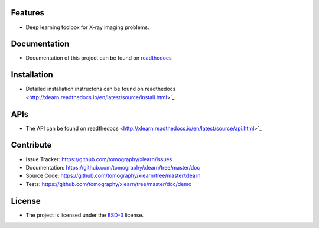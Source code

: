 Features
========

* Deep learning toolbox for X-ray imaging problems.


Documentation
=============

* Documentation of this project can be found on `readthedocs <http://xlearn.readthedocs.io/en/latest/>`_

Installation
============

* Detailed installation instructons can be found on readthedocs <http://xlearn.readthedocs.io/en/latest/source/install.html>`_


APIs
====

* The API can be found on readthedocs <http://xlearn.readthedocs.io/en/latest/source/api.html>`_


Contribute
==========

* Issue Tracker: https://github.com/tomography/xlearn/issues
* Documentation: https://github.com/tomography/xlearn/tree/master/doc
* Source Code: https://github.com/tomography/xlearn/tree/master/xlearn
* Tests: https://github.com/tomography/xlearn/tree/master/doc/demo

License
=======

* The project is licensed under the `BSD-3 <https://github.com/tomopy/tomopy/blob/master/LICENSE.txt>`_ license.

